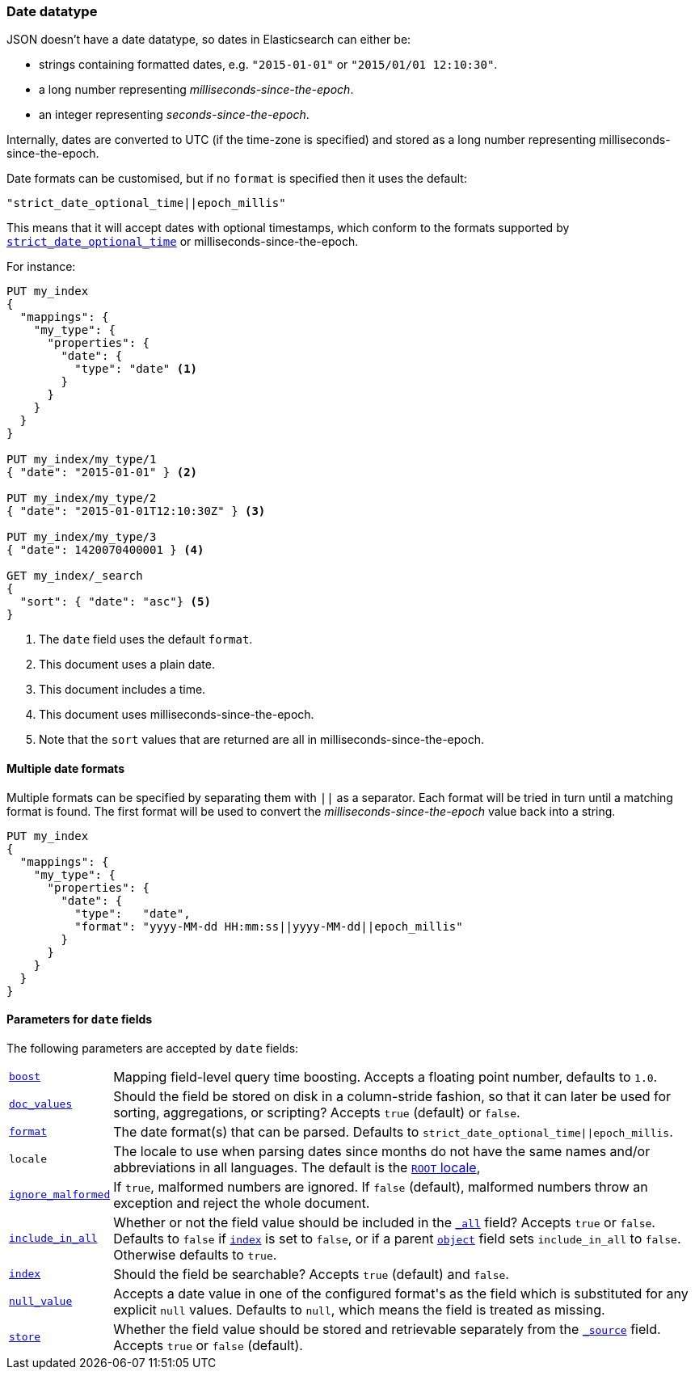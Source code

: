 [[date]]
=== Date datatype

JSON doesn't have a date datatype, so dates in Elasticsearch can either be:

* strings containing formatted dates, e.g. `"2015-01-01"` or `"2015/01/01 12:10:30"`.
* a long number representing _milliseconds-since-the-epoch_.
* an integer representing _seconds-since-the-epoch_.

Internally, dates are converted to UTC (if the time-zone is specified) and
stored as a long number representing milliseconds-since-the-epoch.

Date formats can be customised, but if no `format` is specified then it uses
the default:

    "strict_date_optional_time||epoch_millis"

This means that it will accept dates with optional timestamps, which conform
to the formats supported by <<strict-date-time,`strict_date_optional_time`>>
or milliseconds-since-the-epoch.

For instance:

[source,js]
--------------------------------------------------
PUT my_index
{
  "mappings": {
    "my_type": {
      "properties": {
        "date": {
          "type": "date" <1>
        }
      }
    }
  }
}

PUT my_index/my_type/1
{ "date": "2015-01-01" } <2>

PUT my_index/my_type/2
{ "date": "2015-01-01T12:10:30Z" } <3>

PUT my_index/my_type/3
{ "date": 1420070400001 } <4>

GET my_index/_search
{
  "sort": { "date": "asc"} <5>
}
--------------------------------------------------
// CONSOLE
<1> The `date` field uses the default `format`.
<2> This document uses a plain date.
<3> This document includes a time.
<4> This document uses milliseconds-since-the-epoch.
<5> Note that the `sort` values that are returned are all in milliseconds-since-the-epoch.

[[multiple-date-formats]]
==== Multiple date formats

Multiple formats can be specified by separating them with `||` as a separator.
Each format will be tried in turn until a matching format is found.  The first
format will be used to convert the _milliseconds-since-the-epoch_ value back
into a string.

[source,js]
--------------------------------------------------
PUT my_index
{
  "mappings": {
    "my_type": {
      "properties": {
        "date": {
          "type":   "date",
          "format": "yyyy-MM-dd HH:mm:ss||yyyy-MM-dd||epoch_millis"
        }
      }
    }
  }
}
--------------------------------------------------
// CONSOLE

[[date-params]]
==== Parameters for `date` fields

The following parameters are accepted by `date` fields:

[horizontal]

<<mapping-boost,`boost`>>::

    Mapping field-level query time boosting. Accepts a floating point number, defaults
    to `1.0`.

<<doc-values,`doc_values`>>::

    Should the field be stored on disk in a column-stride fashion, so that it
    can later be used for sorting, aggregations, or scripting? Accepts `true`
    (default) or `false`.

<<mapping-date-format,`format`>>::

    The date format(s) that can be parsed.  Defaults to
    `strict_date_optional_time||epoch_millis`.

`locale`::

    The locale to use when parsing dates since months do not have the same names
    and/or abbreviations in all languages. The default is the
    https://docs.oracle.com/javase/8/docs/api/java/util/Locale.html#ROOT[`ROOT` locale],

<<ignore-malformed,`ignore_malformed`>>::

    If `true`, malformed numbers are ignored. If `false` (default), malformed
    numbers throw an exception and reject the whole document.

<<include-in-all,`include_in_all`>>::

    Whether or not the field value should be included in the
    <<mapping-all-field,`_all`>> field? Accepts `true` or `false`.  Defaults
    to `false` if <<mapping-index,`index`>> is set to `false`, or if a parent
    <<object,`object`>> field sets `include_in_all` to `false`.
    Otherwise defaults to `true`.

<<mapping-index,`index`>>::

    Should the field be searchable? Accepts `true` (default) and `false`.

<<null-value,`null_value`>>::

    Accepts a date value in one of the configured +format+'s as the field
    which is substituted for any explicit `null` values.  Defaults to `null`,
    which means the field is treated as missing.

<<mapping-store,`store`>>::

    Whether the field value should be stored and retrievable separately from
    the <<mapping-source-field,`_source`>> field. Accepts `true` or `false`
    (default).
